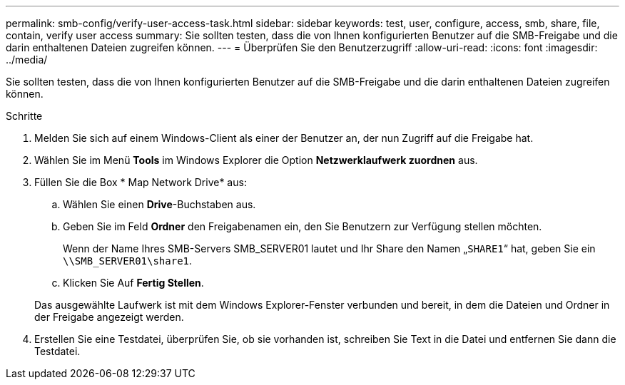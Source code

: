 ---
permalink: smb-config/verify-user-access-task.html 
sidebar: sidebar 
keywords: test, user, configure, access, smb, share, file, contain, verify user access 
summary: Sie sollten testen, dass die von Ihnen konfigurierten Benutzer auf die SMB-Freigabe und die darin enthaltenen Dateien zugreifen können. 
---
= Überprüfen Sie den Benutzerzugriff
:allow-uri-read: 
:icons: font
:imagesdir: ../media/


[role="lead"]
Sie sollten testen, dass die von Ihnen konfigurierten Benutzer auf die SMB-Freigabe und die darin enthaltenen Dateien zugreifen können.

.Schritte
. Melden Sie sich auf einem Windows-Client als einer der Benutzer an, der nun Zugriff auf die Freigabe hat.
. Wählen Sie im Menü *Tools* im Windows Explorer die Option *Netzwerklaufwerk zuordnen* aus.
. Füllen Sie die Box * Map Network Drive* aus:
+
.. Wählen Sie einen *Drive*-Buchstaben aus.
.. Geben Sie im Feld *Ordner* den Freigabenamen ein, den Sie Benutzern zur Verfügung stellen möchten.
+
Wenn der Name Ihres SMB-Servers SMB_SERVER01 lautet und Ihr Share den Namen „`SHARE1`“ hat, geben Sie ein `\\SMB_SERVER01\share1`.

.. Klicken Sie Auf *Fertig Stellen*.


+
Das ausgewählte Laufwerk ist mit dem Windows Explorer-Fenster verbunden und bereit, in dem die Dateien und Ordner in der Freigabe angezeigt werden.

. Erstellen Sie eine Testdatei, überprüfen Sie, ob sie vorhanden ist, schreiben Sie Text in die Datei und entfernen Sie dann die Testdatei.

